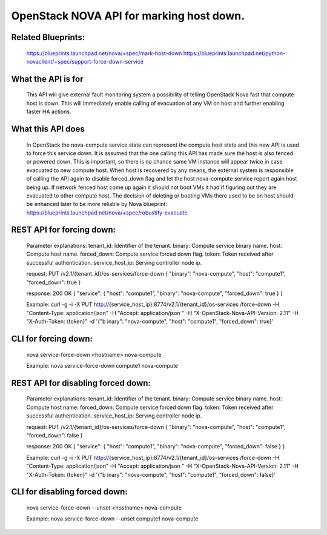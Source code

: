 .. This work is licensed under a Creative Commons Attribution 4.0 International License.
.. http://creativecommons.org/licenses/by/4.0

=========================================
OpenStack NOVA API for marking host down.
=========================================

Related Blueprints:
===================

  https://blueprints.launchpad.net/nova/+spec/mark-host-down
  https://blueprints.launchpad.net/python-novaclient/+spec/support-force-down-service

What the API is for
===================

  This API will give external fault monitoring system a possibility of telling
  OpenStack Nova fast that compute host is down. This will immediately enable
  calling of evacuation of any VM on host and further enabling faster HA
  actions.

What this API does
==================

  In OpenStack the nova-compute service state can represent the compute host
  state and this new API is used to force this service down. It is assumed
  that the one calling this API has made sure the host is also fenced or
  powered down. This is important, so there is no chance same VM instance will
  appear twice in case evacuated to new compute host. When host is recovered
  by any means, the external system is responsible of calling the API again to
  disable forced_down flag and let the host nova-compute service report again
  host being up. If network fenced host come up again it should not boot VMs
  it had if figuring out they are evacuated to other compute host. The
  decision of deleting or booting VMs there used to be on host should be
  enhanced later to be more reliable by Nova blueprint:
  https://blueprints.launchpad.net/nova/+spec/robustify-evacuate

REST API for forcing down:
==========================

  Parameter explanations:
  tenant_id:       Identifier of the tenant.
  binary:          Compute service binary name.
  host:            Compute host name.
  forced_down:     Compute service forced down flag.
  token:           Token received after successful authentication.
  service_host_ip: Serving controller node ip.

  request:
  PUT /v2.1/{tenant_id}/os-services/force-down
  {
  "binary": "nova-compute",
  "host": "compute1",
  "forced_down": true
  }

  response:
  200 OK
  {
  "service": {
  "host": "compute1",
  "binary": "nova-compute",
  "forced_down": true
  }
  }

  Example:
  curl -g -i -X PUT http://{service_host_ip}:8774/v2.1/{tenant_id}/os-services
  /force-down -H "Content-Type: application/json" -H "Accept: application/json
  " -H "X-OpenStack-Nova-API-Version: 2.11" -H "X-Auth-Token: {token}" -d '{"b
  inary": "nova-compute", "host": "compute1", "forced_down": true}'

CLI for forcing down:
=====================

  nova service-force-down <hostname> nova-compute

  Example:
  nova service-force-down compute1 nova-compute

REST API for disabling forced down:
===================================

  Parameter explanations:
  tenant_id:       Identifier of the tenant.
  binary:          Compute service binary name.
  host:            Compute host name.
  forced_down:     Compute service forced down flag.
  token:           Token received after successful authentication.
  service_host_ip: Serving controller node ip.

  request:
  PUT /v2.1/{tenant_id}/os-services/force-down
  {
  "binary": "nova-compute",
  "host": "compute1",
  "forced_down": false
  }

  response:
  200 OK
  {
  "service": {
  "host": "compute1",
  "binary": "nova-compute",
  "forced_down": false
  }
  }

  Example:
  curl -g -i -X PUT http://{service_host_ip}:8774/v2.1/{tenant_id}/os-services
  /force-down -H "Content-Type: application/json" -H "Accept: application/json
  " -H "X-OpenStack-Nova-API-Version: 2.11" -H "X-Auth-Token: {token}" -d '{"b
  inary": "nova-compute", "host": "compute1", "forced_down": false}'

CLI for disabling forced down:
==============================

  nova service-force-down --unset <hostname> nova-compute

  Example:
  nova service-force-down --unset compute1 nova-compute

